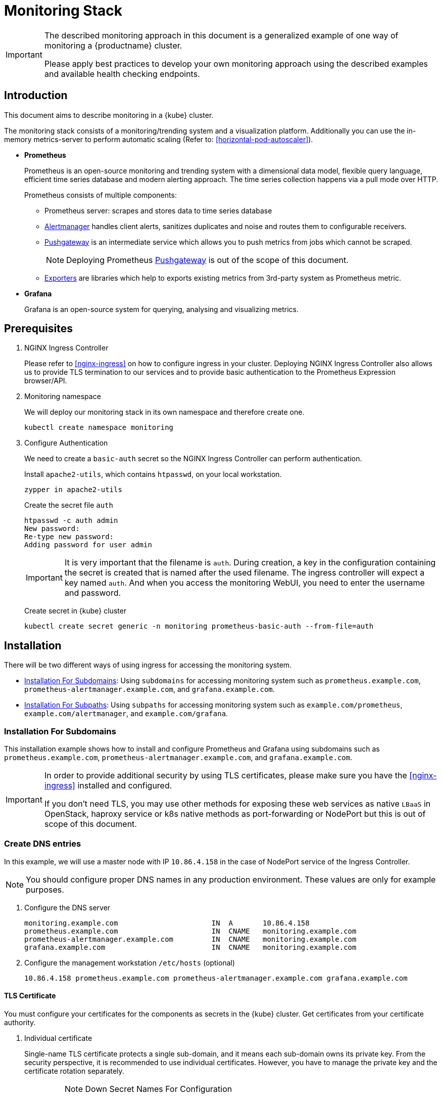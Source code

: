 [#monitoring-stack]
= Monitoring Stack

[IMPORTANT]
====
The described monitoring approach in this document is a generalized example of one way of monitoring a {productname} cluster.

Please apply best practices to develop your own monitoring approach using the described examples and available health checking endpoints.
====

== Introduction

This document aims to describe monitoring in a {kube} cluster.

The monitoring stack consists of a monitoring/trending system and a visualization platform.
Additionally you can use the in-memory metrics-server to perform automatic scaling (Refer to: <<horizontal-pod-autoscaler>>).

* *Prometheus*
+
Prometheus is an open-source monitoring and trending system with a dimensional data model, flexible query language, efficient time series database and modern alerting approach.
The time series collection happens via a pull mode over HTTP.
+
Prometheus consists of multiple components:
+
 ** Prometheus server: scrapes and stores data to time series database
 ** https://prometheus.io/docs/alerting/alertmanager/[Alertmanager] handles client alerts, sanitizes duplicates and noise and routes them to configurable receivers.
 ** https://prometheus.io/docs/practices/pushing/[Pushgateway] is an intermediate service which allows you to push metrics from jobs which cannot be scraped.
+
[NOTE]
====
Deploying Prometheus https://prometheus.io/docs/practices/pushing/[Pushgateway] is out of the scope of this document.
====
 ** https://prometheus.io/docs/instrumenting/exporters/[Exporters] are libraries which help to exports existing metrics from 3rd-party system as Prometheus metric.

* *Grafana*
+
Grafana is an open-source system for querying, analysing and visualizing metrics.

== Prerequisites

. NGINX Ingress Controller
+
Please refer to <<nginx-ingress>> on how to configure ingress in your cluster.
Deploying NGINX Ingress Controller also allows us to provide TLS termination to our services and to provide basic authentication to the Prometheus Expression browser/API.

. Monitoring namespace
+
We will deploy our monitoring stack in its own namespace and therefore create one.
+
[source,bash]
----
kubectl create namespace monitoring
----

. Configure Authentication
+
We need to create a `basic-auth` secret so the NGINX Ingress Controller can perform authentication.
+
Install `apache2-utils`, which contains `htpasswd`, on your local workstation.
+
[source,bash]
----
zypper in apache2-utils
----
+
Create the secret file `auth`
+
[source,bash]
----
htpasswd -c auth admin
New password:
Re-type new password:
Adding password for user admin
----
+
[IMPORTANT]
====
It is very important that the filename is `auth`.
During creation, a key in the configuration containing the secret is created that is named after the used filename.
The ingress controller will expect a key named `auth`. And when you access the monitoring WebUI, you need to enter the username and password.
====
+
Create secret in {kube} cluster
+
[source,bash]
----
kubectl create secret generic -n monitoring prometheus-basic-auth --from-file=auth
----

== Installation

There will be two different ways of using ingress for accessing the monitoring system.

- <<installation-for-subdomains>>: Using `subdomains` for accessing monitoring system such as `+prometheus.example.com+`, `+prometheus-alertmanager.example.com+`, and `+grafana.example.com+`.

- <<installation-for-subpaths>>: Using `subpaths` for accessing monitoring system such as `example.com/prometheus`, `example.com/alertmanager`, and `example.com/grafana`.

[#installation-for-subdomains]
=== Installation For Subdomains

This installation example shows how to install and configure Prometheus and Grafana using subdomains such as `prometheus.example.com`, `prometheus-alertmanager.example.com`, and `grafana.example.com`.

[IMPORTANT]
====
In order to provide additional security by using TLS certificates, please make sure you have the <<nginx-ingress>> installed and configured.

If you don't need TLS, you may use other methods for exposing these web services as native `LBaaS` in OpenStack, haproxy service or k8s native methods as port-forwarding or NodePort but this is out of scope of this document.
====

=== Create DNS entries

In this example, we will use a master node with IP `10.86.4.158` in the case of NodePort service of the Ingress Controller.

[NOTE]
====
You should configure proper DNS names in any production environment.
These values are only for example purposes.
====

. Configure the DNS server
+
----
monitoring.example.com                      IN  A       10.86.4.158
prometheus.example.com                      IN  CNAME   monitoring.example.com
prometheus-alertmanager.example.com         IN  CNAME   monitoring.example.com
grafana.example.com                         IN  CNAME   monitoring.example.com
----

. Configure the management workstation `/etc/hosts` (optional)
+
----
10.86.4.158 prometheus.example.com prometheus-alertmanager.example.com grafana.example.com
----

==== TLS Certificate

You must configure your certificates for the components as secrets in the {kube} cluster.
Get certificates from your certificate authority.

. Individual certificate
+
Single-name TLS certificate protects a single sub-domain, and it means each sub-domain owns its private key. From the security perspective, it is recommended to use individual certificates. However, you have to manage the private key and the certificate rotation separately.
+
.Note Down Secret Names For Configuration
[IMPORTANT]
====
When you choose to secure each service with an individual certificate, you must repeat the step below for each component and adjust the name for the individual secret each time. Please note down the names of the secrets you have created.

In this example, the secret name is `monitoring-tls`.
====

. Wildcard certificate
+
Wildcard TLS allows you to secure multiple sub-domains with one certificate and it means multiple sub-domains share the same private key. You can then add more sub-domains without having to redeploy the certificate and moreover, save the additional certificate costs.

Refer to <<trusted-server-certificate>> on how to sign the trusted certificate or refer to <<self-signed-server-certificate>> on how to sign the self-signed certificate. The `server.conf` for DNS.1 is `+prometheus.example.com+` and `+prometheus-alertmanager.example.com+` `+grafana.example.com+` for individual certificates separately. The `server.conf` for DNS.1 is `+*.example.com+` for a wildcard certificate.

Then, import your certificate and key pair into the {kube} cluster secret name `monitoring-tls`. In this example, the certificate and key are `monitoring.crt` and `monitoring.key`.

[source,bash]
----
kubectl create -n monitoring secret tls monitoring-tls  \
--key  ./monitoring.key \
--cert ./monitoring.crt
----

==== Prometheus

. Create a configuration file `prometheus-config-values.yaml`
+
We need to configure the storage for our deployment.
Choose among the options and uncomment the line in the config file.
In production environments you must configure persistent storage.

** Use an existing `PersistentVolumeClaim`
** Use a `StorageClass` (preferred)

+
----
# Alertmanager configuration
alertmanager:
  enabled: true
  ingress:
    enabled: true
    hosts:
    -  prometheus-alertmanager.example.com
    annotations:
      kubernetes.io/ingress.class: nginx
      nginx.ingress.kubernetes.io/auth-type: basic
      nginx.ingress.kubernetes.io/auth-secret: prometheus-basic-auth
      nginx.ingress.kubernetes.io/auth-realm: "Authentication Required"
    tls:
      - hosts:
        - prometheus-alertmanager.example.com
        secretName: monitoring-tls
  persistentVolume:
    enabled: true
    ## Use a StorageClass
    storageClass: my-storage-class
    ## Create a PersistentVolumeClaim of 2Gi
    size: 2Gi
    ## Use an existing PersistentVolumeClaim (my-pvc)
    #existingClaim: my-pvc

## Alertmanager is configured through alertmanager.yml. This file and any others
## listed in alertmanagerFiles will be mounted into the alertmanager pod.
## See configuration options https://prometheus.io/docs/alerting/configuration/
#alertmanagerFiles:
#  alertmanager.yml:

# Create a specific service account
serviceAccounts:
  nodeExporter:
    name: prometheus-node-exporter

# Node tolerations for node-exporter scheduling to nodes with taints
# Allow scheduling of node-exporter on master nodes
nodeExporter:
  hostNetwork: false
  hostPID: false
  podSecurityPolicy:
    enabled: true
    annotations:
      apparmor.security.beta.kubernetes.io/allowedProfileNames: runtime/default
      apparmor.security.beta.kubernetes.io/defaultProfileName: runtime/default
      seccomp.security.alpha.kubernetes.io/allowedProfileNames: runtime/default
      seccomp.security.alpha.kubernetes.io/defaultProfileName: runtime/default
  tolerations:
    - key: node-role.kubernetes.io/master
      operator: Exists
      effect: NoSchedule

# Disable Pushgateway
pushgateway:
  enabled: false

# Prometheus configuration
server:
  ingress:
    enabled: true
    hosts:
    - prometheus.example.com
    annotations:
      kubernetes.io/ingress.class: nginx
      nginx.ingress.kubernetes.io/auth-type: basic
      nginx.ingress.kubernetes.io/auth-secret: prometheus-basic-auth
      nginx.ingress.kubernetes.io/auth-realm: "Authentication Required"
    tls:
      - hosts:
        - prometheus.example.com
        secretName: monitoring-tls
  persistentVolume:
    enabled: true
    ## Use a StorageClass
    storageClass: my-storage-class
    ## Create a PersistentVolumeClaim of 8Gi
    size: 8Gi
    ## Use an existing PersistentVolumeClaim (my-pvc)
    #existingClaim: my-pvc

## Prometheus is configured through prometheus.yml. This file and any others
## listed in serverFiles will be mounted into the server pod.
## See configuration options
## https://prometheus.io/docs/prometheus/latest/configuration/configuration/
#serverFiles:
#  prometheus.yml:
----
. Add SUSE helm charts repository
+
[source,bash]
----
helm repo add suse https://kubernetes-charts.suse.com
----

. Deploy SUSE `prometheus` helm chart and pass our configuration values file.
+
[source,bash]
----
helm install --name prometheus suse/prometheus \
--namespace monitoring \
--values prometheus-config-values.yaml
----
+
Or if you have selected the Helm 3 alternative also see <<helm-tiller-install>>:
+
[source,bash]
----
helm install prometheus suse/prometheus \
--namespace monitoring \
--values prometheus-config-values.yaml
----
+
There need to be 3 pods running (3 node-exporter pods because we have 3 nodes).
+
[source,bash]
----
kubectl -n monitoring get pod | grep prometheus
NAME                                             READY     STATUS    RESTARTS   AGE
prometheus-alertmanager-5487596d54-kcdd6         2/2       Running   0          2m
prometheus-kube-state-metrics-566669df8c-krblx   1/1       Running   0          2m
prometheus-node-exporter-jnc5w                   1/1       Running   0          2m
prometheus-node-exporter-qfwp9                   1/1       Running   0          2m
prometheus-node-exporter-sc4ls                   1/1       Running   0          2m
prometheus-server-6488f6c4cd-5n9w8               2/2       Running   0          2m
----
+
There need to be be 2 ingresses configured
+
[source,bash]
----
kubectl get ingress -n monitoring
NAME                      HOSTS                                 ADDRESS   PORTS     AGE
prometheus-alertmanager   prometheus-alertmanager.example.com             80, 443   87s
prometheus-server         prometheus.example.com                          80, 443   87s
----

. At this stage, the Prometheus Expression browser/API should be accessible, depending on your network configuration
* **NodePort**: `+https://prometheus.example.com:32443+`
* **External IPs**: `+https://prometheus.example.com+`
* **LoadBalancer**: `+https://prometheus.example.com+`

[#alertmanager-configuration-example]
==== Alertmanager Configuration Example

The configuration example sets one "receiver" to get notified by email when one of below conditions is met:

* Node is unschedulable: severity is `critical` because the node cannot accept new pods
* Node runs out of disk space: severity is `critical` because the node cannot accept new pods
* Node has memory pressure: severity is `warning`
* Node has disk pressure: severity is `warning`
* Certificates is going to expire in 7 days: severity is `critical`
* Certificates is going to expire in 30 days: severity is `warning`
* Certificates is going to expire in 3 months: severity is `info`

. Configure alerting receiver in Alertmanager
+
The Alertmanager handles alerts sent by Prometheus server, it takes care of deduplicating, grouping, and routing them to the correct receiver integration such as email. It also takes care of silencing and inhibition of alerts.
+
Add the `alertmanagerFiles` section to your Prometheus configuration file `prometheus-config-values.yaml`.
+
For more information on how to configure Alertmanager, refer to link:https://prometheus.io/docs/alerting/configuration[Prometheus: Alerting - Configuration].
+
----
alertmanagerFiles:
  alertmanager.yml:
    global:
      # The smarthost and SMTP sender used for mail notifications.
      smtp_from: alertmanager@example.com
      smtp_smarthost: smtp.example.com:587
      smtp_auth_username: admin@example.com
      smtp_auth_password: <PASSWORD>
      smtp_require_tls: true

    route:
      # The labels by which incoming alerts are grouped together.
      group_by: ['node']

      # When a new group of alerts is created by an incoming alert, wait at
      # least 'group_wait' to send the initial notification.
      # This way ensures that you get multiple alerts for the same group that start
      # firing shortly after another are batched together on the first
      # notification.
      group_wait: 30s

      # When the first notification was sent, wait 'group_interval' to send a batch
      # of new alerts that started firing for that group.
      group_interval: 5m

      # If an alert has successfully been sent, wait 'repeat_interval' to
      # resend them.
      repeat_interval: 3h

      # A default receiver
      receiver: admin-example

    receivers:
    - name: 'admin-example'
      email_configs:
      - to: 'admin@example.com'
----
. Configures alerting rules in Prometheus server
+
Replace the `serverFiles` section of the Prometheus configuration file `prometheus-config-values.yaml`.
+
For more information on how to configure alerts, refer to: link:https://prometheus.io/docs/alerting/notification_examples/[Prometheus: Alerting - Notification Template Examples]
+
----
serverFiles:
  alerts: {}
  rules:
    groups:
    - name: caasp.node.rules
      rules:
      - alert: NodeIsNotReady
        expr: kube_node_status_condition{condition="Ready",status="false"} == 1 or kube_node_status_condition{condition="Ready",status="unknown"} == 1
        for: 1m
        labels:
          severity: critical
        annotations:
          description: '{{ $labels.node }} is not ready'
      - alert: NodeIsOutOfDisk
        expr: kube_node_status_condition{condition="OutOfDisk",status="true"} == 1
        labels:
          severity: critical
        annotations:
          description: '{{ $labels.node }} has insufficient free disk space'
      - alert: NodeHasDiskPressure
        expr: kube_node_status_condition{condition="DiskPressure",status="true"} == 1
        labels:
          severity: warning
        annotations:
          description: '{{ $labels.node }} has insufficient available disk space'
      - alert: NodeHasInsufficientMemory
        expr: kube_node_status_condition{condition="MemoryPressure",status="true"} == 1
        labels:
          severity: warning
        annotations:
          description: '{{ $labels.node }} has insufficient available memory'
    - name: caasp.certs.rules
      rules:
      - alert: KubernetesCertificateExpiry3Months
        expr: (cert_exporter_cert_expires_in_seconds / 86400) < 90
        labels:
          severity: info
        annotations:
          description: 'The cert for {{ $labels.filename }} on {{ $labels.nodename }} node is going to expire in 3 months'
      - alert: KubernetesCertificateExpiry30Days
        expr: (cert_exporter_cert_expires_in_seconds / 86400) < 30
        labels:
          severity: warning
        annotations:
          description: 'The cert for {{ $labels.filename }} on {{ $labels.nodename }} node is going to expire in 30 days'
      - alert: KubernetesCertificateExpiry7Days
        expr: (cert_exporter_cert_expires_in_seconds / 86400) < 7
        labels:
          severity: critical
        annotations:
          description: 'The cert for {{ $labels.filename }} on {{ $labels.nodename }} node is going to expire in 7 days'
      - alert: KubeconfigCertificateExpiry3Months
        expr: (cert_exporter_kubeconfig_expires_in_seconds / 86400) < 90
        labels:
          severity: info
        annotations:
          description: 'The cert for {{ $labels.filename }} on {{ $labels.nodename }} node is going to expire in 3 months'
      - alert: KubeconfigCertificateExpiry30Days
        expr: (cert_exporter_kubeconfig_expires_in_seconds / 86400) < 30
        labels:
          severity: warning
        annotations:
          description: 'The cert for {{ $labels.filename }} on {{ $labels.nodename }} node is going to expire in 30 days'
      - alert: KubeconfigCertificateExpiry7Days
        expr: (cert_exporter_kubeconfig_expires_in_seconds / 86400) < 7
        labels:
          severity: critical
        annotations:
          description: 'The cert for {{ $labels.filename }} on {{ $labels.nodename }} node is going to expire in 7 days'
      - alert: AddonCertificateExpiry3Months
        expr: (cert_exporter_secret_expires_in_seconds / 86400) < 90
        labels:
          severity: info
        annotations:
          description: 'The cert for {{ $labels.secret_name }} is going to expire in 3 months'
      - alert: AddonCertificateExpiry30Days
        expr: (cert_exporter_secret_expires_in_seconds / 86400) < 30
        labels:
          severity: warning
        annotations:
          description: 'The cert for {{ $labels.secret_name }} is going to expire in 30 days'
      - alert: AddonCertificateExpiry7Days
        expr: (cert_exporter_secret_expires_in_seconds / 86400) < 7
        labels:
          severity: critical
        annotations:
          description: 'The cert for {{ $labels.secret_name }} is going to expire in 7 days'
----
. To apply the changed configuration, run:
+
----
helm upgrade prometheus suse/prometheus --namespace monitoring --values prometheus-config-values.yaml
----
. You should now be able to see your Alertmanager, depending on your network configuration
* **NodePort**: `+https://prometheus-alertmanager.example.com:32443+`
* **External IPs**: `+https://prometheus-alertmanager.example.com+`
* **LoadBalancer**: `+https://prometheus-alertmanager.example.com+`

[#recording-rules-configuration-example]
==== Recording Rules Configuration Example

Recording rules allow you to precompute frequently needed or computationally
expensive expressions and save their result as a new set of time series.
Querying the precomputed result will then often be much faster than executing
the original expression every time it is needed. This is especially useful for
dashboards, which need to query the same expression repeatedly every time they
refresh. Another common use case is federation where precomputed metrics are
scraped from one Prometheus instance by another.

For more information on how to configure recording rules, refer to
link:https://prometheus.io/docs/prometheus/latest/configuration/recording_rules/#recording-rules[Prometheus:Recording Rules - Configuration].

. Configuring recording rules
+
Add the following group of rules in the `serverFiles` section of the `prometheus-config-values.yaml` configuration file.
+
----
serverFiles:
  alerts: {}
  rules:
    groups:
    - name: node-exporter.rules
      rules:
      - expr: count by (instance) (count without (mode) (node_cpu_seconds_total{component="node-exporter"}))
        record: instance:node_num_cpu:sum
      - expr: 1 - avg by (instance) (rate(node_cpu_seconds_total{component="node-exporter",mode="idle"}[5m]))
        record: instance:node_cpu_utilisation:rate5m
      - expr: node_load1{component="node-exporter"} / on (instance) instance:node_num_cpu:sum
        record: instance:node_load1_per_cpu:ratio
      - expr: node_memory_MemAvailable_bytes / on (instance) node_memory_MemTotal_bytes
        record: instance:node_memory_utilisation:ratio
      - expr: rate(node_vmstat_pgmajfault{component="node-exporter"}[5m])
        record: instance:node_vmstat_pgmajfault:rate5m
      - expr: rate(node_disk_io_time_seconds_total{component="node-exporter", device=~"nvme.+|rbd.+|sd.+|vd.+|xvd.+|dm-.+|dasd.+"}[5m])
        record: instance_device:node_disk_io_time_seconds:rate5m
      - expr: rate(node_disk_io_time_weighted_seconds_total{component="node-exporter", device=~"nvme.+|rbd.+|sd.+|vd.+|xvd.+|dm-.+|dasd.+"}[5m])
        record: instance_device:node_disk_io_time_weighted_seconds:rate5m
      - expr: sum by (instance) (rate(node_network_receive_bytes_total{component="node-exporter", device!="lo"}[5m]))
        record: instance:node_network_receive_bytes_excluding_lo:rate5m
      - expr: sum by (instance) (rate(node_network_transmit_bytes_total{component="node-exporter", device!="lo"}[5m]))
        record: instance:node_network_transmit_bytes_excluding_lo:rate5m
      - expr: sum by (instance) (rate(node_network_receive_drop_total{component="node-exporter", device!="lo"}[5m]))
        record: instance:node_network_receive_drop_excluding_lo:rate5m
      - expr: sum by (instance) (rate(node_network_transmit_drop_total{component="node-exporter", device!="lo"}[5m]))
        record: instance:node_network_transmit_drop_excluding_lo:rate5m
----
. To apply the changed configuration, run:
+
----
helm upgrade prometheus suse/prometheus --namespace monitoring --values prometheus-config-values.yaml
----
. You should now be able to see your configured rules, depending on your network configuration
* **NodePort**: `+https://prometheus.example.com:32443/rules+`
* **External IPs**: `+https://prometheus.example.com/rules+`
* **LoadBalancer**: `+https://prometheus.example.com/rules+`

==== Grafana

Starting from Grafana 5.0, it is possible to dynamically provision the data sources and dashboards via files.
In a {kube} cluster, these files are provided via the utilization of `ConfigMap`, editing a `ConfigMap` will result by the modification of the configuration without having to delete/recreate the pod.

. Configure Grafana provisioning
+
Create the default datasource configuration file `grafana-datasources.yaml` which point to our Prometheus server
+
----
kind: ConfigMap
apiVersion: v1
metadata:
  name: grafana-datasources
  namespace: monitoring
  labels:
     grafana_datasource: "1"
data:
  datasource.yaml: |-
    apiVersion: 1
    deleteDatasources:
      - name: Prometheus
        orgId: 1
    datasources:
    - name: Prometheus
      type: prometheus
      url: http://prometheus-server.monitoring.svc.cluster.local:80
      access: proxy
      orgId: 1
      isDefault: true
----

. Create the `ConfigMap` in {kube} cluster
+
[source,bash]
----
kubectl create -f grafana-datasources.yaml
----

. Configure storage for the deployment
+
Choose among the options and uncomment the line in the config file.
In production environments you must configure persistent storage.

** Use an existing `PersistentVolumeClaim`
** Use a `StorageClass` (preferred)
+
Create a file `grafana-config-values.yaml` with the appropriate values
+
----
# Configure admin password
adminPassword: <PASSWORD>

# Ingress configuration
ingress:
  enabled: true
  annotations:
    kubernetes.io/ingress.class: nginx
  hosts:
    - grafana.example.com
  tls:
    - hosts:
      - grafana.example.com
      secretName: monitoring-tls

# Configure persistent storage
persistence:
  enabled: true
  accessModes:
    - ReadWriteOnce
  ## Use a StorageClass
  storageClassName: my-storage-class
  ## Create a PersistentVolumeClaim of 10Gi
  size: 10Gi
  ## Use an existing PersistentVolumeClaim (my-pvc)
  #existingClaim: my-pvc

# Enable sidecar for provisioning
sidecar:
  datasources:
    enabled: true
    label: grafana_datasource
  dashboards:
    enabled: true
    label: grafana_dashboard
----

. Add SUSE helm charts repository
+
[source,bash]
----
helm repo add suse https://kubernetes-charts.suse.com
----
. Deploy SUSE grafana helm chart and pass our configuration values file
+
[source,bash]
----
helm install --name grafana suse/grafana \
--namespace monitoring \
--values grafana-config-values.yaml
----
Or if you have selected the Helm 3 alternative also see <<helm-tiller-install>>:
+
[source,bash]
----
helm install grafana suse/grafana \
--namespace monitoring \
--values grafana-config-values.yaml
----

. The result should be a running Grafana pod
+
[source,bash]
----
kubectl -n monitoring get pod | grep grafana
NAME                                             READY     STATUS    RESTARTS   AGE
grafana-dbf7ddb7d-fxg6d                          3/3       Running   0          2m
----

. At this stage, Grafana should be accessible, depending on your network configuration

* **NodePort**: `+https://grafana.example.com:32443+`
* **External IPs**: `+https://grafana.example.com+`
* **LoadBalancer**: `+https://grafana.example.com+`

. Now you can add Grafana dashboards.

[#adding-grafana-dashboards]
==== Adding Grafana Dashboards

There are three ways to add dashboards to Grafana:

* Deploy an existing dashboard from link:https://grafana.com/dashboards[Grafana dashboards]
  . Open the deployed Grafana in your browser and log in.
  . On the home page of Grafana, hover your mousecursor over the + button on the left sidebar and click on the import menuitem.
  . Select an existing dashboard for your purpose from Grafana dashboards. Copy the URL to the clipboard.
  . Paste the URL (for example) `+https://grafana.com/dashboards/3131+` into the first input field to import the "Kubernetes All Nodes" Grafana Dashboard.
After pasting in the url, the view will change to another form.
  . Now select the "Prometheus" datasource in the `prometheus` field and click on the import button.
  . The browser will redirect you to your newly created dashboard.

* Use our link:https://github.com/SUSE/caasp-monitoring[pre-built dashboards] to monitor the {productname} system

+
[source,bash]
----
# monitor SUSE CaaS Platform cluster
kubectl apply -f https://raw.githubusercontent.com/SUSE/caasp-monitoring/master/grafana-dashboards-caasp-cluster.yaml
# monitor SUSE CaaS Platform etcd cluster
kubectl apply -f https://raw.githubusercontent.com/SUSE/caasp-monitoring/master/grafana-dashboards-caasp-etcd-cluster.yaml
# monitor SUSE CaaS Platform nodes
kubectl apply -f https://raw.githubusercontent.com/SUSE/caasp-monitoring/master/grafana-dashboards-caasp-nodes.yaml
# monitor SUSE CaaS Platform namespaces
kubectl apply -f https://raw.githubusercontent.com/SUSE/caasp-monitoring/master/grafana-dashboards-caasp-namespaces.yaml
# monitor SUSE CaaS Platform pods
kubectl apply -f https://raw.githubusercontent.com/SUSE/caasp-monitoring/master/grafana-dashboards-caasp-pods.yaml
# monitor SUSE CaaS Platform certificates
kubectl apply -f https://raw.githubusercontent.com/SUSE/caasp-monitoring/master/grafana-dashboards-caasp-certificates.yaml
----

* Build your own dashboard
  Deploy your own dashboard by configuration file containing the dashboard definition.

. Create your dashboard definition file as a `ConfigMap`, for example `grafana-dashboards-caasp-cluster.yaml`.
+
----
---
apiVersion: v1
kind: ConfigMap
metadata:
  name: grafana-dashboards-caasp-cluster
  namespace: monitoring
  labels:
     grafana_dashboard: "1"
data:
  caasp-cluster.json: |-
    {
      "__inputs": [
        {
          "name": "DS_PROMETHEUS",
          "label": "Prometheus",
          "description": "",
          "type": "datasource",
          "pluginId": "prometheus",
          "pluginName": "Prometheus"
        }
      ],
      "__requires": [
        {
          "type": "grafana",
[...]
continues with definition of dashboard JSON
[...]
----

. Apply the `ConfigMap` to the cluster.
+
[source,bash]
----
kubectl apply -f grafana-dashboards-caasp-cluster.yaml
----

[#installation-for-subpaths]
=== Installation For Subpaths

This installation example shows how to install and configure Prometheus and Grafana using subpaths such as example.com/prometheus, example.com/alertmanager, and example.com/grafana.

[IMPORTANT]
====
Overlapped instructions from subdomains will be omitted. Refer to the instruction from subdomains.
====

=== Create DNS entries

In this example, we will use a master node with IP `10.86.4.158` in the case of NodePort service of the Ingress Controller.

[NOTE]
====
You should configure proper DNS names in any production environment.
These values are only for example purposes.
====

. Configure the DNS server
+
----
example.com                      IN  A       10.86.4.158
----

. Configure the management workstation `/etc/hosts` (optional)
+
----
10.86.4.158 example.com
----

==== TLS Certificate

You must configure your certificates for the components as secrets in the {kube} cluster.
Get certificates from your certificate authority.

Refer to <<trusted-server-certificate>> on how to sign the trusted certificate or refer to <<self-signed-server-certificate>> on how to sign the self-signed certificate. The `server.conf` for DNS.1 is `+example.com+`.

Then, import your certificate and key pair into the {kube} cluster secret name `monitoring-tls`. In this example, the certificate and key are `monitoring.crt` and `monitoring.key`.

[source,bash]
----
kubectl create -n monitoring secret tls monitoring-tls  \
--key  ./monitoring.key \
--cert ./monitoring.crt
----

==== Prometheus

. Create a configuration file `prometheus-config-values.yaml`
+
We need to configure the storage for our deployment.
Choose among the options and uncomment the line in the config file.
In production environments you must configure persistent storage.

** Use an existing `PersistentVolumeClaim`
** Use a `StorageClass` (preferred)
** Add the external URL to `baseURL` at which the server can be accessed. The `baseURL` depends on your network configuration.
*** NodePort: https://example.com:32443/prometheus and https://example.com:32443/alertmanager
*** External IPs: https://example.com/prometheus and https://example.com/alertmanager
*** LoadBalancer: https://example.com/prometheus and https://example.com/alertmanager

+
----
# Alertmanager configuration
alertmanager:
  enabled: true
  baseURL: https://example.com:32443/alertmanager
  prefixURL: /alertmanager
  ingress:
    enabled: true
    annotations:
      kubernetes.io/ingress.class: nginx
      nginx.ingress.kubernetes.io/auth-type: basic
      nginx.ingress.kubernetes.io/auth-secret: prometheus-basic-auth
      nginx.ingress.kubernetes.io/auth-realm: "Authentication Required"
    hosts:
      - example.com/alertmanager
    tls:
      - secretName: monitoring-tls
        hosts:
        - example.com
  persistentVolume:
    enabled: true
    ## Use a StorageClass
    storageClass: my-storage-class
    ## Create a PersistentVolumeClaim of 2Gi
    size: 2Gi
    ## Use an existing PersistentVolumeClaim (my-pvc)
    #existingClaim: my-pvc

## Alertmanager is configured through alertmanager.yml. This file and any others
## listed in alertmanagerFiles will be mounted into the alertmanager pod.
## See configuration options https://prometheus.io/docs/alerting/configuration/
#alertmanagerFiles:
#  alertmanager.yml:

# Create a specific service account
serviceAccounts:
  nodeExporter:
    name: prometheus-node-exporter

# Node tolerations for node-exporter scheduling to nodes with taints
# Allow scheduling of node-exporter on master nodes
nodeExporter:
  hostNetwork: false
  hostPID: false
  podSecurityPolicy:
    enabled: true
    annotations:
      apparmor.security.beta.kubernetes.io/allowedProfileNames: runtime/default
      apparmor.security.beta.kubernetes.io/defaultProfileName: runtime/default
      seccomp.security.alpha.kubernetes.io/allowedProfileNames: runtime/default
      seccomp.security.alpha.kubernetes.io/defaultProfileName: runtime/default
  tolerations:
    - key: node-role.kubernetes.io/master
      operator: Exists
      effect: NoSchedule

# Disable Pushgateway
pushgateway:
  enabled: false

# Prometheus configuration
server:
  baseURL: https://example.com:32443/prometheus
  prefixURL: /prometheus
  ingress:
    enabled: true
    annotations:
      kubernetes.io/ingress.class: nginx
      nginx.ingress.kubernetes.io/auth-type: basic
      nginx.ingress.kubernetes.io/auth-secret: prometheus-basic-auth
      nginx.ingress.kubernetes.io/auth-realm: "Authentication Required"
    hosts:
      - example.com/prometheus
    tls:
      - secretName: monitoring-tls
        hosts:
        - example.com
  persistentVolume:
    enabled: true
    ## Use a StorageClass
    storageClass: my-storage-class
    ## Create a PersistentVolumeClaim of 8Gi
    size: 8Gi
    ## Use an existing PersistentVolumeClaim (my-pvc)
    #existingClaim: my-pvc

## Prometheus is configured through prometheus.yml. This file and any others
## listed in serverFiles will be mounted into the server pod.
## See configuration options
## https://prometheus.io/docs/prometheus/latest/configuration/configuration/
#serverFiles:
#  prometheus.yml:
----
. Add SUSE helm charts repository
+
[source,bash]
----
helm repo add suse https://kubernetes-charts.suse.com
----
+
. Deploy SUSE prometheus helm chart and pass our configuration values file.
+
[source,bash]
----
helm install --name prometheus suse/prometheus \
--namespace monitoring \
--values prometheus-config-values.yaml
----
+
Or if you have selected the Helm 3 alternative also see <<helm-tiller-install>>:
+
[source,bash]
----
helm install prometheus suse/prometheus \
--namespace monitoring \
--values prometheus-config-values.yaml
----
+
There need to be 3 pods running (3 node-exporter pods because we have 3 nodes).
+
[source,bash]
----
kubectl -n monitoring get pod | grep prometheus
NAME                                             READY     STATUS    RESTARTS   AGE
prometheus-alertmanager-5487596d54-kcdd6         2/2       Running   0          2m
prometheus-kube-state-metrics-566669df8c-krblx   1/1       Running   0          2m
prometheus-node-exporter-jnc5w                   1/1       Running   0          2m
prometheus-node-exporter-qfwp9                   1/1       Running   0          2m
prometheus-node-exporter-sc4ls                   1/1       Running   0          2m
prometheus-server-6488f6c4cd-5n9w8               2/2       Running   0          2m
----

==== Alertmanager Configuration Example
Refer to <<alertmanager-configuration-example>>

==== Recording Rules Configuration Example
Refer to <<recording-rules-configuration-example>>

==== Grafana

Starting from Grafana 5.0, it is possible to dynamically provision the data sources and dashboards via files.
In {kube} cluster, these files are provided via the utilization of `ConfigMap`, editing a `ConfigMap` will result by the modification of the configuration without having to delete/recreate the pod.

. Configure Grafana provisioning
+
Create the default datasource configuration file `grafana-datasources.yaml` which point to our Prometheus server
+
----
---
kind: ConfigMap
apiVersion: v1
metadata:
  name: grafana-datasources
  namespace: monitoring
  labels:
     grafana_datasource: "1"
data:
  datasource.yaml: |-
    apiVersion: 1
    deleteDatasources:
      - name: Prometheus
        orgId: 1
    datasources:
    - name: Prometheus
      type: prometheus
      url: http://prometheus-server.monitoring.svc.cluster.local:80
      access: proxy
      orgId: 1
      isDefault: true
----

. Create the `ConfigMap` in {kube} cluster
+
[source,bash]
----
kubectl create -f grafana-datasources.yaml
----

. Configure storage for the deployment
+
Choose among the options and uncomment the line in the config file.
In production environments you must configure persistent storage.

** Use an existing `PersistentVolumeClaim`
** Use a `StorageClass` (preferred)
** Add the external URL to `root_url` at which the server can be accessed. The `root_url` depends on your network configuration.
*** NodePort: https://example.com:32443/grafana
*** External IPs: https://example.com/grafana
*** LoadBalancer: https://example.com/grafana

+
Create a file `grafana-config-values.yaml` with the appropriate values
+
----
# Configure admin password
adminPassword: <PASSWORD>

# Ingress configuration
ingress:
  enabled: true
  annotations:
    kubernetes.io/ingress.class: nginx
    nginx.ingress.kubernetes.io/rewrite-target: /
  hosts:
    - example.com
  path: /grafana
  tls:
    - secretName: monitoring-tls
      hosts:
      - example.com

# subpath for grafana
grafana.ini:
  server:
    root_url: https://example.com:32443/grafana

# Configure persistent storage
persistence:
  enabled: true
  accessModes:
    - ReadWriteOnce
  ## Use a StorageClass
  storageClassName: my-storage-class
  ## Create a PersistentVolumeClaim of 10Gi
  size: 10Gi
  ## Use an existing PersistentVolumeClaim (my-pvc)
  #existingClaim: my-pvc

# Enable sidecar for provisioning
sidecar:
  datasources:
    enabled: true
    label: grafana_datasource
  dashboards:
    enabled: true
    label: grafana_dashboard
----

. Add SUSE helm charts repository
+
[source,bash]
----
helm repo add suse https://kubernetes-charts.suse.com
----
. Deploy SUSE grafana helm chart and pass our configuration values file
+
[source,bash]
----
helm install --name grafana suse/grafana \
--namespace monitoring \
--values grafana-config-values.yaml
----
+
Or if you have selected the Helm 3 alternative also see <<helm-tiller-install>>:
+
[source,bash]
----
helm install grafana suse/grafana \
--namespace monitoring \
--values grafana-config-values.yaml
----

. The result should be a running Grafana pod
+
[source,bash]
----
kubectl -n monitoring get pod | grep grafana
NAME                                             READY     STATUS    RESTARTS   AGE
grafana-dbf7ddb7d-fxg6d                          3/3       Running   0          2m
----

. Access Prometheus, Alertmanager, and Grafana
+
At this stage, the Prometheus Expression browser/API, Alertmanager, and Grafana should be accessible, depending on your network configuration
+
* Prometheus Expression browser/API
** **NodePort**: `+https://example.com:32443/prometheus+`
** **External IPs**: `+https://example.com/prometheus+`
** **LoadBalancer**: `+https://example.com/prometheus+`
+
* Alertmanager
** **NodePort**: `+https://example.com:32443/alertmanager+`
** **External IPs**: `+https://example.com/alertmanager+`
** **LoadBalancer**: `+https://example.com/alertmanager+`
+
* Grafana
** **NodePort**: `+https://example.com:32443/grafana+`
** **External IPs**: `+https://example.com/grafana+`
** **LoadBalancer**: `+https://example.com/grafana+`

. Now you can add the Grafana dashboards.

==== Adding Grafana Dashboards
Refer to <<adding-grafana-dashboards>>

== Monitoring

=== Prometheus Jobs

The Prometheus SUSE helm chart includes the following predefined jobs that will scrape metrics from these jobs using service discovery.

* prometheus: Get metrics from prometheus server
* kubernetes-apiservers: Get metrics from {kube} apiserver
* kubernetes-nodes: Get metrics from {kube} nodes
* kubernetes-service-endpoints: Get metrics from Services which have annotation `prometheus.io/scrape=true` in the metadata
* kubernetes-pods: Get metrics from Pods which have annotation `prometheus.io/scrape=true` in the metadata

If you want to monitor new pods and services, you don't need to change `prometheus.yaml` but add annotation `prometheus.io/scrape=true`, `prometheus.io/port=<TARGET_PORT>` and `prometheus.io/path=<METRIC_ENDPOINT>` to your pods and services metadata. Prometheus will automatically scrape the target.

=== ETCD Cluster

ETCD server exposes metrics on the `/metrics` endpoint. Prometheus jobs do not scrape it by default. Edit the `prometheus.yaml` file if you want to monitor the etcd cluster. Since the etcd cluster runs on https, we need to create a certificate to access the endpoint.

. Create a new etcd client certificate signed by etcd CA cert/key pair:
+
[source,bash]
----
cat << EOF > my-cluster/pki/etcd/openssl-monitoring-client.conf
[req]
distinguished_name = req_distinguished_name
req_extensions = v3_req
prompt = no

[v3_req]
keyUsage = digitalSignature,keyEncipherment
extendedKeyUsage = clientAuth

[req_distinguished_name]
O = system:masters
CN = kube-etcd-monitoring-client
EOF

openssl req -nodes -new -newkey rsa:2048 -config my-cluster/pki/etcd/openssl-monitoring-client.conf -out my-cluster/pki/etcd/monitoring-client.csr -keyout my-cluster/pki/etcd/monitoring-client.key
openssl x509 -req -days 365 -CA my-cluster/pki/etcd/ca.crt -CAkey my-cluster/pki/etcd/ca.key -CAcreateserial -in my-cluster/pki/etcd/monitoring-client.csr -out my-cluster/pki/etcd/monitoring-client.crt -sha256 -extfile my-cluster/pki/etcd/openssl-monitoring-client.conf -extensions v3_req
----

. Create the etcd client certificate to secret in monitoring namespace:
+
[source,bash]
----
kubectl -n monitoring create secret generic etcd-certs --from-file=my-cluster/pki/etcd/ca.crt --from-file=my-cluster/pki/etcd/monitoring-client.crt --from-file=my-cluster/pki/etcd/monitoring-client.key
----

. Get all etcd cluster private IP address:
+
[source,bash]
----
kubectl get pods -n kube-system -l component=etcd -o wide
NAME           READY   STATUS    RESTARTS   AGE   IP             NODE      NOMINATED NODE   READINESS GATES
etcd-master0   1/1     Running   2          21h   192.168.0.6    master0   <none>           <none>
etcd-master1   1/1     Running   2          21h   192.168.0.20   master1   <none>           <none>
----

. Edit the configuration file `prometheus-config-values.yaml`, add `extraSecretMounts` and `extraScrapeConfigs` parts, change the extraScrapeConfigs targets IP address(es) as your environment and change the target numbers if you have different etcd cluster members:
+
----
# Prometheus configuration
server:
  ...
  extraSecretMounts:
  - name: etcd-certs
    mountPath: /etc/secrets
    secretName: etcd-certs
    readOnly: true

extraScrapeConfigs: |
  - job_name: etcd
    static_configs:
    - targets: ['192.168.0.32:2379','192.168.0.17:2379','192.168.0.5:2379']
    scheme: https
    tls_config:
      ca_file: /etc/secrets/ca.crt
      cert_file: /etc/secrets/monitoring-client.crt
      key_file: /etc/secrets/monitoring-client.key
----

. Upgrade prometheus helm deployment:
+
[source,bash]
----
helm upgrade prometheus suse/prometheus \
--namespace monitoring \
--values prometheus-config-values.yaml
----
